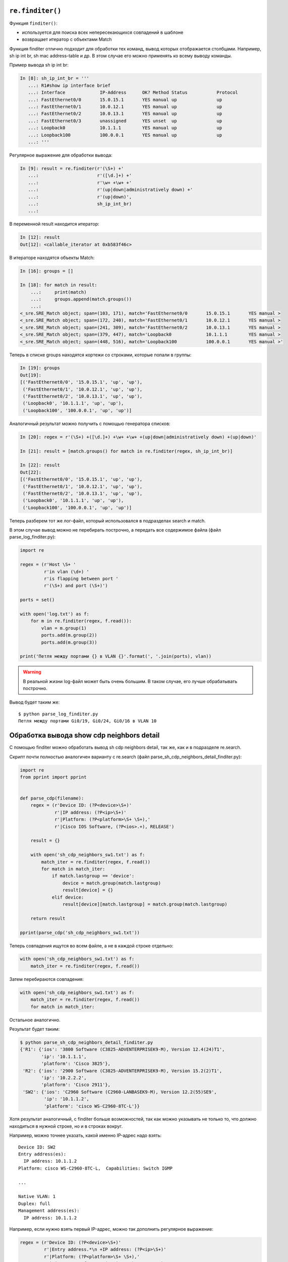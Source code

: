 ``re.finditer()``
~~~~~~~~~~~~~~~~~

Функция ``finditer()``: 

* используется для поиска всех непересекающихся совпадений в шаблоне 
* возвращает итератор с объектами Match

Функция finditer отлично подходит для обработки тех команд, вывод
которых отображается столбцами. Например, sh ip int br, sh mac
address-table и др. В этом случае его можно применять ко всему выводу
команды.

Пример вывода sh ip int br:

.. code:: python

    In [8]: sh_ip_int_br = '''
       ...: R1#show ip interface brief
       ...: Interface             IP-Address      OK? Method Status           Protocol
       ...: FastEthernet0/0       15.0.15.1       YES manual up               up
       ...: FastEthernet0/1       10.0.12.1       YES manual up               up
       ...: FastEthernet0/2       10.0.13.1       YES manual up               up
       ...: FastEthernet0/3       unassigned      YES unset  up               up
       ...: Loopback0             10.1.1.1        YES manual up               up
       ...: Loopback100           100.0.0.1       YES manual up               up
       ...: '''

Регулярное выражение для обработки вывода:

.. code:: python

    In [9]: result = re.finditer(r'(\S+) +'
       ...:                      r'([\d.]+) +'
       ...:                      r'\w+ +\w+ +'
       ...:                      r'(up|down|administratively down) +'
       ...:                      r'(up|down)',
       ...:                      sh_ip_int_br)
       ...:

В переменной result находится итератор:

.. code:: python

    In [12]: result
    Out[12]: <callable_iterator at 0xb583f46c>

В итераторе находятся объекты Match:

.. code:: python

    In [16]: groups = []

    In [18]: for match in result:
        ...:     print(match)
        ...:     groups.append(match.groups())
        ...:
    <_sre.SRE_Match object; span=(103, 171), match='FastEthernet0/0       15.0.15.1       YES manual >
    <_sre.SRE_Match object; span=(172, 240), match='FastEthernet0/1       10.0.12.1       YES manual >
    <_sre.SRE_Match object; span=(241, 309), match='FastEthernet0/2       10.0.13.1       YES manual >
    <_sre.SRE_Match object; span=(379, 447), match='Loopback0             10.1.1.1        YES manual >
    <_sre.SRE_Match object; span=(448, 516), match='Loopback100           100.0.0.1       YES manual >'

Теперь в списке groups находятся кортежи со строками, которые попали в
группы:

.. code:: python

    In [19]: groups
    Out[19]:
    [('FastEthernet0/0', '15.0.15.1', 'up', 'up'),
     ('FastEthernet0/1', '10.0.12.1', 'up', 'up'),
     ('FastEthernet0/2', '10.0.13.1', 'up', 'up'),
     ('Loopback0', '10.1.1.1', 'up', 'up'),
     ('Loopback100', '100.0.0.1', 'up', 'up')]

Аналогичный результат можно получить с помощью генератора списков:

.. code:: python

    In [20]: regex = r'(\S+) +([\d.]+) +\w+ +\w+ +(up|down|administratively down) +(up|down)'

    In [21]: result = [match.groups() for match in re.finditer(regex, sh_ip_int_br)]

    In [22]: result
    Out[22]:
    [('FastEthernet0/0', '15.0.15.1', 'up', 'up'),
     ('FastEthernet0/1', '10.0.12.1', 'up', 'up'),
     ('FastEthernet0/2', '10.0.13.1', 'up', 'up'),
     ('Loopback0', '10.1.1.1', 'up', 'up'),
     ('Loopback100', '100.0.0.1', 'up', 'up')]

Теперь разберем тот же лог-файл, который использовался в подразделах
search и match.

В этом случае вывод можно не перебирать построчно, а передать все
содержимое файла (файл parse_log_finditer.py):

.. code:: python

    import re

    regex = (r'Host \S+ '
             r'in vlan (\d+) '
             r'is flapping between port '
             r'(\S+) and port (\S+)')

    ports = set()

    with open('log.txt') as f:
        for m in re.finditer(regex, f.read()):
            vlan = m.group(1)
            ports.add(m.group(2))
            ports.add(m.group(3))

    print('Петля между портами {} в VLAN {}'.format(', '.join(ports), vlan))

.. warning::

    В реальной жизни log-файл может быть очень большим. В таком случае,
    его лучше обрабатывать построчно.

Вывод будет таким же:

::

    $ python parse_log_finditer.py
    Петля между портами Gi0/19, Gi0/24, Gi0/16 в VLAN 10

Обработка вывода show cdp neighbors detail
~~~~~~~~~~~~~~~~~~~~~~~~~~~~~~~~~~~~~~~~~~

С помощью finditer можно обработать вывод sh cdp neighbors detail, так
же, как и в подразделе re.search.

Скрипт почти полностью аналогичен варианту с re.search (файл
parse_sh_cdp_neighbors_detail_finditer.py):

.. code:: python

    import re
    from pprint import pprint


    def parse_cdp(filename):
        regex = (r'Device ID: (?P<device>\S+)'
                 r'|IP address: (?P<ip>\S+)'
                 r'|Platform: (?P<platform>\S+ \S+),'
                 r'|Cisco IOS Software, (?P<ios>.+), RELEASE')

        result = {}

        with open('sh_cdp_neighbors_sw1.txt') as f:
            match_iter = re.finditer(regex, f.read())
            for match in match_iter:
                if match.lastgroup == 'device':
                    device = match.group(match.lastgroup)
                    result[device] = {}
                elif device:
                    result[device][match.lastgroup] = match.group(match.lastgroup)

        return result

    pprint(parse_cdp('sh_cdp_neighbors_sw1.txt'))

Теперь совпадения ищутся во всем файле, а не в каждой строке отдельно:

.. code:: python

        with open('sh_cdp_neighbors_sw1.txt') as f:
            match_iter = re.finditer(regex, f.read())

Затем перебираются совпадения:

.. code:: python

        with open('sh_cdp_neighbors_sw1.txt') as f:
            match_iter = re.finditer(regex, f.read())
            for match in match_iter:

Остальное аналогично.

Результат будет таким:

.. code:: python

    $ python parse_sh_cdp_neighbors_detail_finditer.py
    {'R1': {'ios': '3800 Software (C3825-ADVENTERPRISEK9-M), Version 12.4(24)T1',
            'ip': '10.1.1.1',
            'platform': 'Cisco 3825'},
     'R2': {'ios': '2900 Software (C3825-ADVENTERPRISEK9-M), Version 15.2(2)T1',
            'ip': '10.2.2.2',
            'platform': 'Cisco 2911'},
     'SW2': {'ios': 'C2960 Software (C2960-LANBASEK9-M), Version 12.2(55)SE9',
             'ip': '10.1.1.2',
             'platform': 'cisco WS-C2960-8TC-L'}}

Хотя результат аналогичный, с finditer больше возможностей, так как
можно указывать не только то, что должно находиться в нужной строке, но
и в строках вокруг.

Например, можно точнее указать, какой именно IP-адрес надо взять:

::

    Device ID: SW2
    Entry address(es):
      IP address: 10.1.1.2
    Platform: cisco WS-C2960-8TC-L,  Capabilities: Switch IGMP

    ...

    Native VLAN: 1
    Duplex: full
    Management address(es):
      IP address: 10.1.1.2

Например, если нужно взять первый IP-адрес, можно так дополнить
регулярное выражение:

.. code:: python

    regex = (r'Device ID: (?P<device>\S+)'
             r'|Entry address.*\n +IP address: (?P<ip>\S+)'
             r'|Platform: (?P<platform>\S+ \S+),'
             r'|Cisco IOS Software, (?P<ios>.+), RELEASE')

